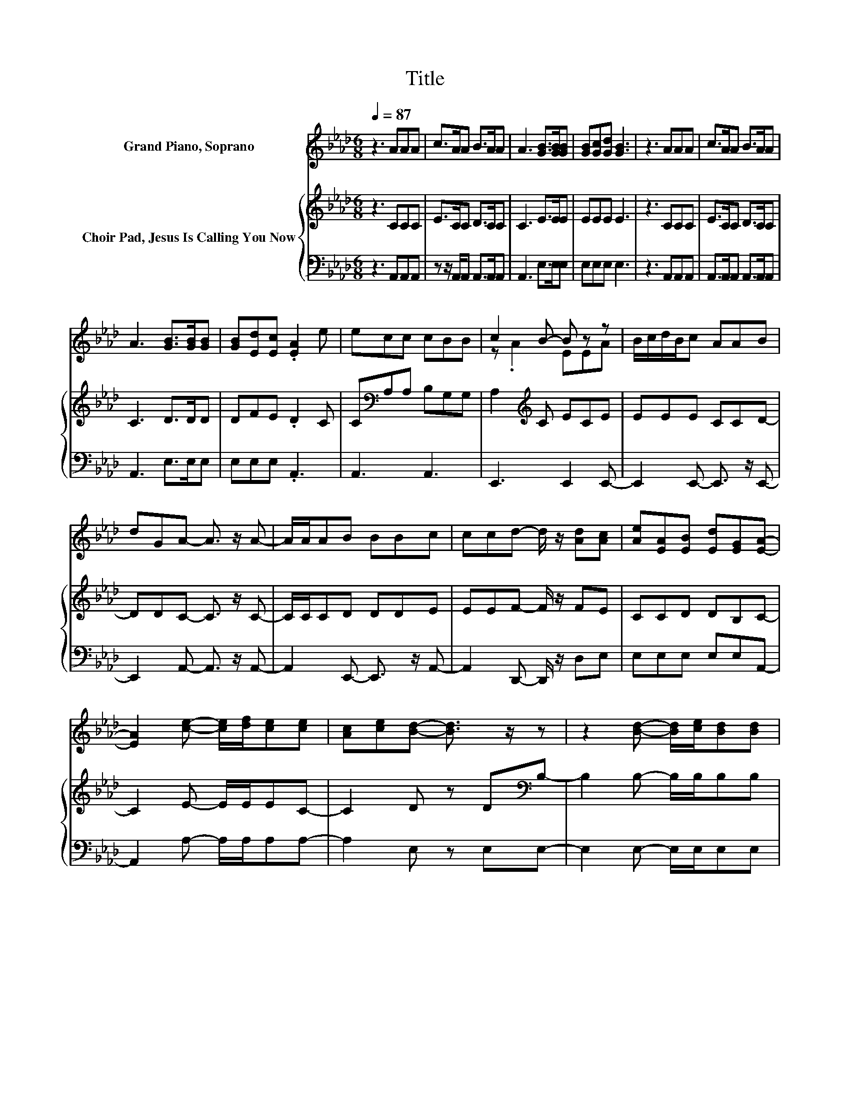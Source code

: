 X:1
T:Title
%%score ( 1 2 ) { 3 | 4 }
L:1/8
Q:1/4=87
M:6/8
K:Ab
V:1 treble nm="Grand Piano, Soprano"
V:2 treble 
V:3 treble nm="Choir Pad, Jesus Is Calling You Now"
V:4 bass 
V:1
 z3 AAA | c>AA B>AA | A3 [GB]>[GB][GB] | [GB][Gc][Gd] [GB]3 | z3 AAA | c>AA B>AA | %6
 A3 [GB]>[GB][GB] | [GB][Ed][Ec] .[EA]2 e | ecc cBB | c2 B- B z z | B/c/d/B/c AAB | %11
 dGA- A3/2 z/ A- | A/A/AB BBc | ccd- d/ z/ [Ad][Ac] | [Ae][EA][EB] [Ed][EG][EA]- | %15
 [EA]2 [ce]- [ce]/[df]/[ce][ce] | [Ac][ce][Bd]- [Bd]3/2 z/ z | z2 [Bd]- [Bd]/[ce]/[Bd][Bd] | %18
 [Ac][GB][Ac]- [Ac]3/2 z/ z | z2 [Ac]- [Ac]/ z/ z A- | A2 [Gd]- [Gd]/ z/ z [GB]- | %21
 [GB]E[EA] [Ec][EA][EB] | [Ed][EG][EA]- [EA]3- | [EA]3 z3 |] %24
V:2
 x6 | x6 | x6 | x6 | x6 | x6 | x6 | x6 | x6 | z .A2 EEA | x6 | x6 | x6 | x6 | x6 | x6 | x6 | x6 | %18
 x6 | x6 | x6 | x6 | x6 | x6 |] %24
V:3
 z3 CCC | E>CC D>CC | C3 E>EE | EEE E3 | z3 CCC | E>CC D>CC | C3 D>DD | DFE .D2 C | %8
 C[K:bass]A,A, B,G,G, | A,2[K:treble] C ECE | EEE CCD- | DDC- C3/2 z/ C- | C/C/CD DDE | %13
 EEF- F/ z/ FE | CCD DB,C- | C2 E- E/E/EC- | C2 D z D[K:bass]B,- | B,2 B,- B,/B,/B,B, | %18
 CDE- E/ z/ EE- | E2 E EEC- | C2 E EED- | DEC ECD | DB,C- C3- | C3 z3 |] %24
V:4
 z3 A,,A,,A,, | z z/ A,,/A,, A,,>A,,A,, | A,,3 E,>E,E, | E,E,E, E,3 | z3 A,,A,,A,, | %5
 A,,>A,,A,, A,,>A,,A,, | A,,3 E,>E,E, | E,E,E, .A,,3 | A,,3 A,,3 | E,,3 E,,2 E,,- | %10
 E,,2 E,,- E,,3/2 z/ E,,- | E,,2 A,,- A,,3/2 z/ A,,- | A,,2 E,,- E,,3/2 z/ A,,- | %13
 A,,2 D,,- D,,/ z/ D,E, | E,E,E, E,E,A,,- | A,,2 A,- A,/A,/A,A,- | A,2 E, z E,E,- | %17
 E,2 E,- E,/E,/E,E, | E,E,A,- A,/ z/ A,A,- | A,2 A, A,A,A,- | A,2 E, E,E,E,- | E,A,A, A,A,E, | %22
 E,E,A,,- A,,3- | A,,3 z3 |] %24

